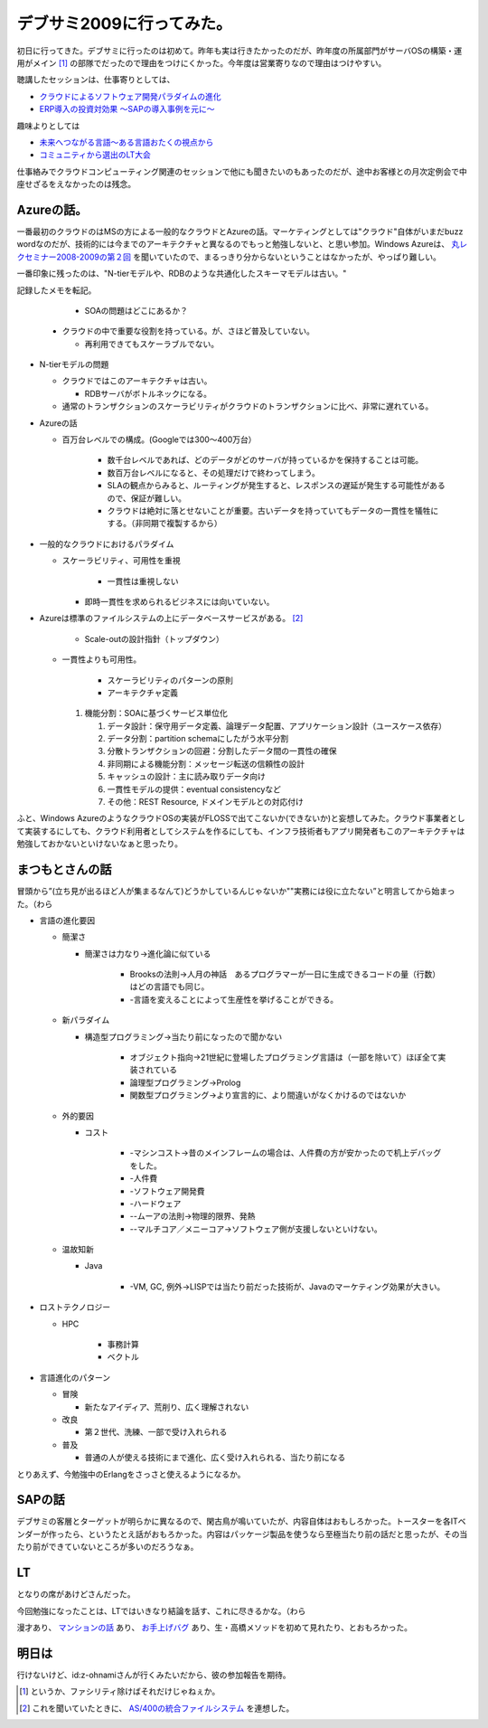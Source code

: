 デブサミ2009に行ってみた。
==========================

初日に行ってきた。デブサミに行ったのは初めて。昨年も実は行きたかったのだが、昨年度の所属部門がサーバOSの構築・運用がメイン [#]_ の部隊でだったので理由をつけにくかった。今年度は営業寄りなので理由はつけやすい。

聴講したセッションは、仕事寄りとしては、

*  `クラウドによるソフトウェア開発パラダイムの進化 <http://www.seshop.com/event/dev/2009/timetable/Default.asp?mode=detail&eid=124&sid=716&tr=03_Development+Style(Special)>`_ 

*  `ERP導入の投資対効果 ～SAPの導入事例を元に～ <http://www.seshop.com/event/dev/2009/timetable/Default.asp?mode=detail&eid=124&sid=742&tr=04%5F%83v%83%8D%83W%83F%83N%83g%83%7D%83l%83W%83%81%83%93%83g>`_ 



趣味よりとしては

*  `未来へつながる言語～ある言語おたくの視点から <http://www.seshop.com/event/dev/2009/timetable/Default.asp?mode=detail&eid=124&sid=720&tr=02%5F%83A%81%5B%83L%83e%83N%83%60%83%83>`_ 

*  `コミュニティから選出のLT大会 <http://www.seshop.com/event/dev/2009/timetable/Default.asp?mode=detail&eid=124&sid=746&tr=11_Development+Style(Community)>`_ 



仕事絡みでクラウドコンピューティング関連のセッションで他にも聞きたいのもあったのだが、途中お客様との月次定例会で中座せざるをえなかったのは残念。




Azureの話。
-----------


一番最初のクラウドのはMSの方による一般的なクラウドとAzureの話。マーケティングとしては"クラウド"自体がいまだbuzz wordなのだが、技術的には今までのアーキテクチャと異なるのでもっと勉強しないと、と思い参加。Windows Azureは、 `丸レクセミナー2008-2009の第２回 <http://www.itmedia.co.jp/enterprise/articles/0901/06/news062.html>`_ を聞いていたので、まるっきり分からないということはなかったが、やっぱり難しい。

一番印象に残ったのは、"N-tierモデルや、RDBのような共通化したスキーマモデルは古い。"

記録したメモを転記。



   * SOAの問題はどこにあるか？

   
  * クラウドの中で重要な役割を持っている。が、さほど普及していない。

   
    * 再利用できてもスケーラブルでない。

   
* N-tierモデルの問題

   
  * クラウドではこのアーキテクチャは古い。

   
    * RDBサーバがボトルネックになる。

   
  * 通常のトランザクションのスケーラビリティがクラウドのトランザクションに比べ、非常に遅れている。

   
* Azureの話

   
  * 百万台レベルでの構成。(Googleでは300～400万台）

     * 数千台レベルであれば、どのデータがどのサーバが持っているかを保持することは可能。

     * 数百万台レベルになると、その処理だけで終わってしまう。

     * SLAの観点からみると、ルーティングが発生すると、レスポンスの遅延が発生する可能性があるので、保証が難しい。

     * クラウドは絶対に落とせないことが重要。古いデータを持っていてもデータの一貫性を犠牲にする。（非同期で複製するから）

   
* 一般的なクラウドにおけるパラダイム

   
  * スケーラビリティ、可用性を重視

     * 一貫性は重視しない

   
    * 即時一貫性を求められるビジネスには向いていない。

   
* Azureは標準のファイルシステムの上にデータベースサービスがある。 [#]_ 

   * Scale-outの設計指針（トップダウン）

   
  * 一貫性よりも可用性。

     * スケーラビリティのパターンの原則

     * アーキテクチャ定義

   
    #. 機能分割：SOAに基づくサービス単位化

       #. データ設計：保守用データ定義、論理データ配置、アプリケーション設計（ユースケース依存）

       #. データ分割：partition schemaにしたがう水平分割

       #. 分散トランザクションの回避：分割したデータ間の一貫性の確保

       #. 非同期による機能分割：メッセージ転送の信頼性の設計

       #. キャッシュの設計：主に読み取りデータ向け

       #. 一貫性モデルの提供：eventual consistencyなど

       #. その他：REST Resource, ドメインモデルとの対応付け





ふと、Windows AzureのようなクラウドOSの実装がFLOSSで出てこないか(できないか)と妄想してみた。クラウド事業者として実装するにしても、クラウド利用者としてシステムを作るにしても、インフラ技術者もアプリ開発者もこのアーキテクチャは勉強しておかないといけないなぁと思ったり。






まつもとさんの話
----------------


冒頭から”(立ち見が出るほど人が集まるなんて)どうかしているんじゃないか""実務には役に立たない”と明言してから始まった。（わら



   
* 言語の進化要因

   
  * 簡潔さ

   
    * 簡潔さは力なり->進化論に似ている

       * Brooksの法則->人月の神話　あるプログラマーが一日に生成できるコードの量（行数）はどの言語でも同じ。

       * -言語を変えることによって生産性を挙げることができる。

   
  * 新パラダイム

   
    * 構造型プログラミング->当たり前になったので聞かない

       * オブジェクト指向->21世紀に登場したプログラミング言語は（一部を除いて）ほぼ全て実装されている

       * 論理型プログラミング->Prolog

       * 関数型プログラミング->より宣言的に、より間違いがなくかけるのではないか

   
  * 外的要因

   
    * コスト

       * -マシンコスト->昔のメインフレームの場合は、人件費の方が安かったので机上デバッグをした。

       * -人件費

       * -ソフトウェア開発費

       * -ハードウェア

       * --ムーアの法則->物理的限界、発熱

       * --マルチコア／メニーコア->ソフトウェア側が支援しないといけない。

   
  * 温故知新

   
    * Java

       * -VM, GC, 例外->LISPでは当たり前だった技術が、Javaのマーケティング効果が大きい。

   

   
* ロストテクノロジー

   
  * HPC

     * 事務計算

     * ベクトル

   

   
* 言語進化のパターン

   
  * 冒険

   
    * 新たなアイディア、荒削り、広く理解されない

   
  * 改良

   
    * 第２世代、洗練、一部で受け入れられる

   
  * 普及

   
    * 普通の人が使える技術にまで進化、広く受け入れられる、当たり前になる





とりあえず、今勉強中のErlangをさっさと使えるようになるか。






SAPの話
-------


デブサミの客層とターゲットが明らかに異なるので、閑古鳥が鳴いていたが、内容自体はおもしろかった。トースターを各ITベンダーが作ったら、というたとえ話がおもろかった。内容はパッケージ製品を使うなら至極当たり前の話だと思ったが、その当たり前ができていないところが多いのだろうなぁ。




LT
--


となりの席があけどさんだった。

今回勉強になったことは、LTではいきなり結論を話す、これに尽きるかな。（わら



漫才あり、 `マンションの話 <http://ja.wikipedia.org/wiki/%E6%B2%A2%E7%94%B0%E3%83%9E%E3%83%B3%E3%82%B7%E3%83%A7%E3%83%B3>`_ あり、 `お手上げバグ <http://itpro.nikkeibp.co.jp/article/COLUMN/20060928/249201/>`_ あり、生・高橋メソッドを初めて見れたり、とおもろかった。






明日は
------


行けないけど、id:z-ohnamiさんが行くみたいだから、彼の参加報告を期待。




.. [#] というか、ファシリティ除けばそれだけじゃねぇか。
.. [#] これを聞いていたときに、 `AS/400の統合ファイルシステム <http://publib.boulder.ibm.com/html/as400/v4r5/ic2962/info/rzaiaifsover.htm#intfs>`_ を連想した。


.. author:: default
.. categories:: meeting
.. tags::
.. comments::
